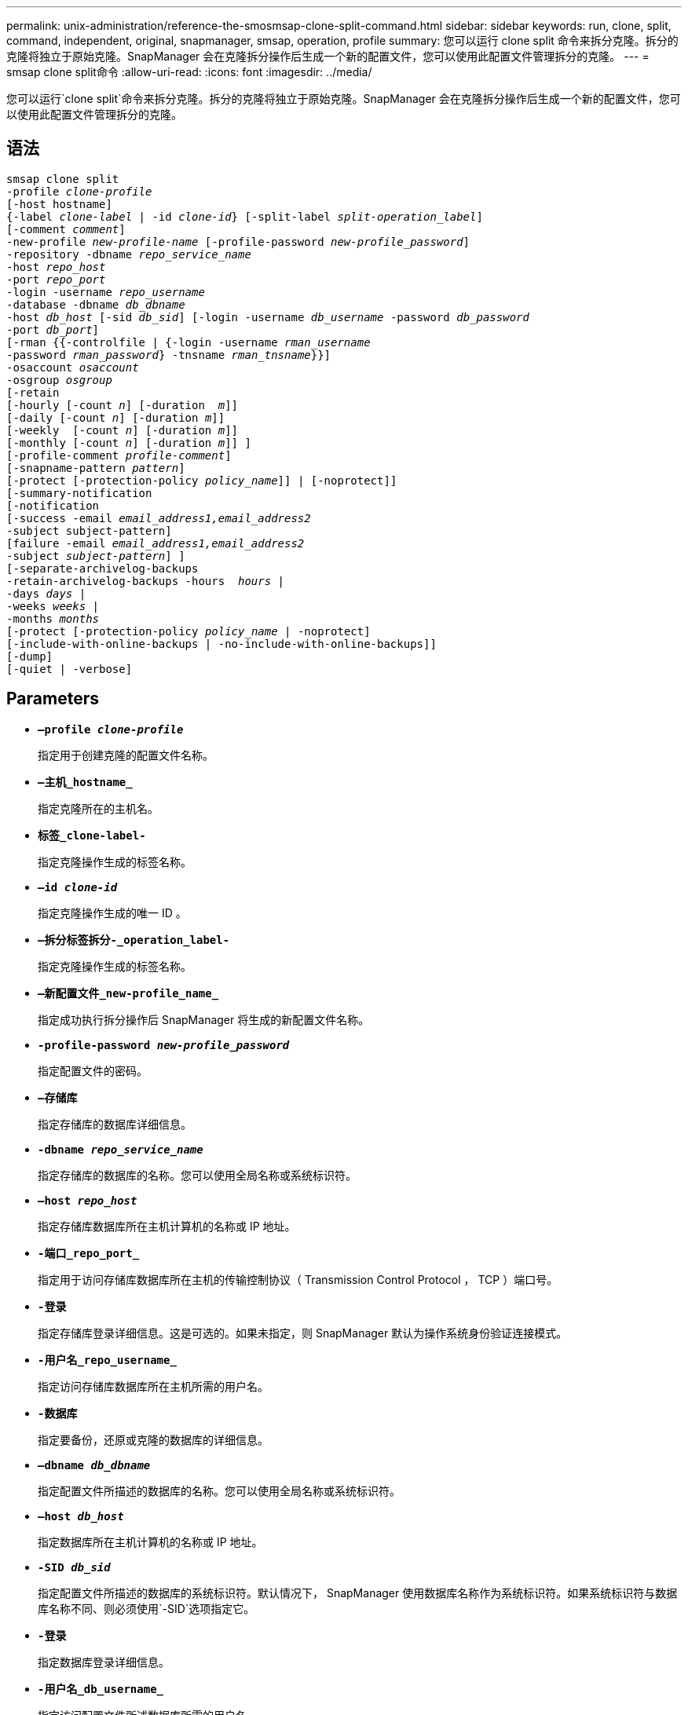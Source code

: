 ---
permalink: unix-administration/reference-the-smosmsap-clone-split-command.html 
sidebar: sidebar 
keywords: run, clone, split, command, independent, original, snapmanager, smsap, operation, profile 
summary: 您可以运行 clone split 命令来拆分克隆。拆分的克隆将独立于原始克隆。SnapManager 会在克隆拆分操作后生成一个新的配置文件，您可以使用此配置文件管理拆分的克隆。 
---
= smsap clone split命令
:allow-uri-read: 
:icons: font
:imagesdir: ../media/


[role="lead"]
您可以运行`clone split`命令来拆分克隆。拆分的克隆将独立于原始克隆。SnapManager 会在克隆拆分操作后生成一个新的配置文件，您可以使用此配置文件管理拆分的克隆。



== 语法

[listing, subs="+macros"]
----
pass:quotes[smsap clone split
-profile _clone-profile_
[-host hostname\]
{-label _clone-label_ | -id _clone-id_} [-split-label _split-operation_label_\]
[-comment _comment_\]
-new-profile _new-profile-name_ [-profile-password _new-profile_password_\]
-repository -dbname _repo_service_name_
-host _repo_host_
-port _repo_port_
-login -username _repo_username_
-database -dbname _db_dbname_
-host _db_host_ [-sid _db_sid_\] [-login -username _db_username_ -password _db_password_
-port _db_port_\]
[-rman {{-controlfile | {-login -username _rman_username_
-password _rman_password_} -tnsname _rman_tnsname_}}\]
-osaccount _osaccount_
-osgroup _osgroup_
[-retain
[-hourly [-count _n_\] [-duration  _m_\]\]
[-daily [-count _n_\] [-duration _m_\]\]
[-weekly  [-count _n_\] [-duration _m_\]\]
[-monthly [-count _n_\] [-duration _m_\]\] \]
[-profile-comment _profile-comment_\]
[-snapname-pattern _pattern_\]
[-protect [-protection-policy _policy_name_\]\] | [-noprotect\]\]
[-summary-notification
[-notification
[-success -email _email_address1,email_address2_
-subject subject-pattern\]
[failure -email _email_address1,email_address2_
-subject _subject-pattern_\] \]
[-separate-archivelog-backups
-retain-archivelog-backups -hours  _hours_ |
-days _days_ |
-weeks _weeks_ |
-months _months_
[-protect [-protection-policy _policy_name_ | -noprotect\]
[-include-with-online-backups | -no-include-with-online-backups\]\]
[-dump\]
[-quiet | -verbose\]]
----


== Parameters

* `*—profile _clone-profile_*`
+
指定用于创建克隆的配置文件名称。

* `*—主机_hostname_*`
+
指定克隆所在的主机名。

* `*标签_clone-label-*`
+
指定克隆操作生成的标签名称。

* `*—id _clone-id_*`
+
指定克隆操作生成的唯一 ID 。

* `*—拆分标签拆分-_operation_label-*`
+
指定克隆操作生成的标签名称。

* `*—新配置文件_new-profile_name_*`
+
指定成功执行拆分操作后 SnapManager 将生成的新配置文件名称。

* `*-profile-password _new-profile_password_*`
+
指定配置文件的密码。

* `*—存储库*`
+
指定存储库的数据库详细信息。

* `*-dbname _repo_service_name_*`
+
指定存储库的数据库的名称。您可以使用全局名称或系统标识符。

* `*—host _repo_host_*`
+
指定存储库数据库所在主机计算机的名称或 IP 地址。

* `*-端口_repo_port_*`
+
指定用于访问存储库数据库所在主机的传输控制协议（ Transmission Control Protocol ， TCP ）端口号。

* `*-登录*`
+
指定存储库登录详细信息。这是可选的。如果未指定，则 SnapManager 默认为操作系统身份验证连接模式。

* `*-用户名_repo_username_*`
+
指定访问存储库数据库所在主机所需的用户名。

* `*-数据库*`
+
指定要备份，还原或克隆的数据库的详细信息。

* `*—dbname _db_dbname_*`
+
指定配置文件所描述的数据库的名称。您可以使用全局名称或系统标识符。

* `*—host _db_host_*`
+
指定数据库所在主机计算机的名称或 IP 地址。

* `*-SID _db_sid_*`
+
指定配置文件所描述的数据库的系统标识符。默认情况下， SnapManager 使用数据库名称作为系统标识符。如果系统标识符与数据库名称不同、则必须使用`-SID`选项指定它。

* `*-登录*`
+
指定数据库登录详细信息。

* `*-用户名_db_username_*`
+
指定访问配置文件所述数据库所需的用户名。

* `*-密码_db_password_*`
+
指定访问配置文件所述数据库所需的密码。

* `*—osaccount _osaccount_*`
+
指定 Oracle 数据库用户帐户的名称。SnapManager 使用此帐户执行 Oracle 操作，例如启动和关闭。通常由用户在主机上拥有Oracle软件、例如orasid。

* `*—osgroup _osgroup_*`
+
指定与orasid帐户关联的Oracle数据库组名称。

+

NOTE: 对于UNIX、需要使用`-osaccount`和`-osgroup`变量、但对于在Windows上运行的数据库、则不允许使用这些变量。

* `*—保留时间为：每小时(-count n)次(-duration m)](-daily (-count n)次(-duration m))))(-weekly (-count n)次(-duration m))))(-monthly (-count n)(-duration m)))*`
+
指定备份的保留策略。

+
对于每个保留类，可以指定保留计数或保留持续时间，也可以同时指定这两者。持续时间以类的单位为单位（例如，小时表示每小时，天表示每天）。例如，如果为每日备份指定的保留期限仅为 7 ，则 SnapManager 不会限制配置文件的每日备份数（因为保留数量为 0 ），但 SnapManager 会自动删除 7 天前创建的每日备份。

* `*—profile—comment _profile-comation_*`
+
指定用于描述配置文件域的配置文件的注释。

* `*—snapname-pattern _pattern_*`
+
指定 Snapshot 副本的命名模式。您还可以在所有 Snapshot 副本名称中包括自定义文本，例如，用于高可用性操作的 HAOPS 。您可以在创建配置文件时或创建配置文件后更改 Snapshot 副本命名模式。更新后的模式仅适用于尚未创建的 Snapshot 副本。已存在的 Snapshot 副本会保留先前的 Snapname 模式。您可以在模式文本中使用多个变量。

* `*-protect -protection-policy _policy_name_*`
+
指定是否应将备份保护到二级存储。

+

NOTE: 如果指定了`保护`而未指定`保护策略`、则数据集将没有保护策略。如果在创建配置文件时指定了`-protect`、但未设置`-protection-policy`、则稍后可使用`smsap profile update`命令设置此配置文件、也可由存储管理员使用Protection Manager的控制台设置此配置文件。

* `*—摘要通知*`
+
指定在存储库数据库下为多个配置文件配置摘要电子邮件通知的详细信息。SnapManager 将生成此电子邮件。

* `*—通知*`
+
指定为新配置文件配置电子邮件通知的详细信息。SnapManager 将生成此电子邮件。通过电子邮件通知，数据库管理员可以接收有关使用此配置文件执行的数据库操作的成功或失败状态的电子邮件。

* `*—成功*`
+
指定在 SnapManager 操作成功时为配置文件启用电子邮件通知。

* `*—电子邮件地址1电子邮件地址2_*`
+
指定收件人的电子邮件地址。

* `*—主题_主题模式_*`
+
指定电子邮件主题。

* `*-故障*`
+
指定在 SnapManager 操作失败时为配置文件启用电子邮件通知。

* `*——隔离—归档日志备份*`
+
指定归档日志备份与数据文件备份分开。这是一个可选参数，您可以在创建配置文件时提供此参数。使用此选项分隔备份后，您可以创建仅数据文件备份或仅归档日志备份。

* `*-retain-archivelog-backups -hours _hours_|-days _days_|-weeks _weeks_--months _months_*`
+
指定根据归档日志保留期限（每小时，每天，每周或每月）保留归档日志备份。

* `*保护"-protection-policy _policy_name_]`-noprotection*
+
指定根据归档日志保护策略保护归档日志文件。

+
指定不使用`-noprotect`选项保护归档日志文件。

* `*-include-with -online backups`-no-include-with -online backup*
+
指定归档日志备份与联机数据库备份一起包含。

+
指定归档日志备份不会与联机数据库备份一起包含。

* `*-dump*`
+
指定在成功执行配置文件创建操作后不收集转储文件。

* `*-静默*`
+
在控制台中仅显示错误消息。默认设置显示错误和警告消息。

* `*-详细*`
+
在控制台中显示错误，警告和信息性消息。



